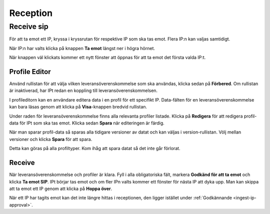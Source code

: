 .. _reception:

*********
Reception
*********

.. _receive-sip:

Receive sip
===========
För att ta emot ett IP, kryssa i kryssrutan för respektive IP som ska tas emot.
Flera IP:n kan valjas samtidigt.

.. image:: images/reception_checkbox.png
När IP:n har valts klicka på knappen **Ta emot** längst ner i högra hörnet.

.. image:: images/reception_receive_button.png

När knappen väl klickats kommer ett nytt fönster att öppnas för att ta emot det
första valda IP:t.

.. image:: images/receive_modal1.png



Profile Editor
--------------
Använd rullistan för att välja vilken leveransöverenskommelse som ska användas,
klicka sedan på **Förbered**.
Om rullistan är inaktiverad, har IPt redan en koppling till
leveransöverenskommelsen.

.. image:: images/profile_editor_select_sa.png

I profileditorn kan en användare editera data i en profil för ett specifikt IP.
Data-fälten för en leveransöverenskommelse kan bara läsas genom
att klicka på **Visa**-knappen bredvid rullistan.

.. image:: images/profile_editor_view_sa.png

Under raden för leveransöverenskommelse finns alla relevanta profiler listade.
Klicka på **Redigera** för att redigera profil-data för IPt
som ska tas emot. Klicka sedan **Spara** när editeringen är färdig.

.. image:: images/profile_editor_save.png

När man sparar profil-data så sparas alla tidigare versioner av datat
och kan väljas i version-rullistan. Völj mellan versioner och klicka
**Spara** för att spara.

.. image:: images/profile_editor_version_select.png

Detta kan göras på alla profiltyper. Kom ihåg att spara datat så
det inte går förlorat.

Receive
-------

När leveransöverenskommelse och profiler är klara.
Fyll i alla obligatoriska fält, markera **Godkänd för att ta emot** och
klicka **Ta emot SIP**.
IPt börjar tas emot och om fler IPn valts kommer ett fönster för
nästa IP att dyka upp. Man kan skippa att ta emot ett IP genom att
klicka på **Hoppa över**.

.. image:: images/receive.png

När ett IP har tagits emot kan det inte längre hittas i receptionen,
den ligger istället under :ref:`Godkännande <ingest-ip-approval>`.
